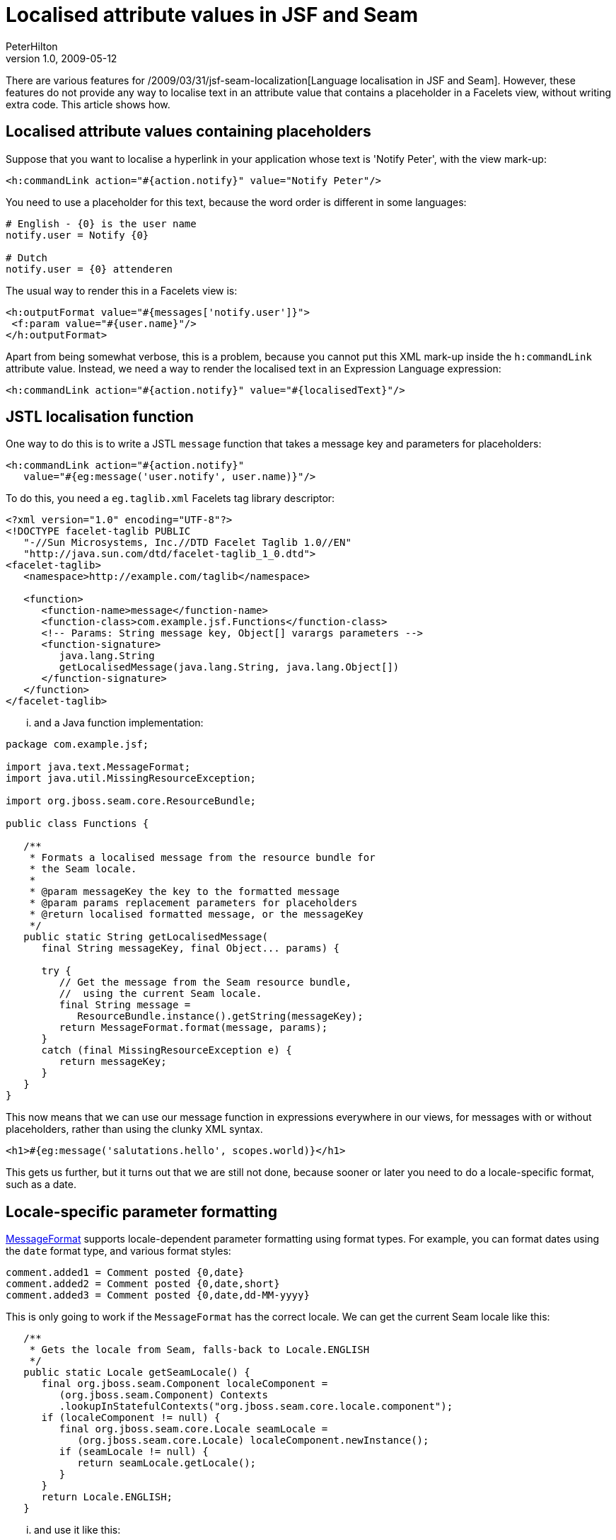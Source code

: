 = Localised attribute values in JSF and Seam
PeterHilton
v1.0, 2009-05-12
:title: Localised attribute values in JSF and Seam
:tags: [java,seam,jsf,localization,web-applications]

There are various features for /2009/03/31/jsf-seam-localization[Language localisation in JSF and
Seam]. However, these features do not provide any way to localise text in an attribute value that contains a
placeholder in a Facelets view, without writing extra code. This article
shows how.

[[Localisedattributevaluescontainingplaceholders]]
== Localised attribute values containing placeholders

Suppose that you want to localise a hyperlink in your application whose
text is 'Notify Peter', with the view mark-up:

[source,xml=nogutter]
----
<h:commandLink action="#{action.notify}" value="Notify Peter"/>
----

You need to use a placeholder for this text, because the word order is
different in some languages:

[source,ruby=nogutter]
----
# English - {0} is the user name
notify.user = Notify {0}

# Dutch
notify.user = {0} attenderen
----

The usual way to render this in a Facelets view is:

[source,xml=nogutter]
----
<h:outputFormat value="#{messages['notify.user']}">
 <f:param value="#{user.name}"/>
</h:outputFormat>
----

Apart from being somewhat verbose, this is a problem, because you cannot
put this XML mark-up inside the `h:commandLink` attribute value.
Instead, we need a way to render the localised text in an Expression
Language expression:

[source,xml=nogutter]
----
<h:commandLink action="#{action.notify}" value="#{localisedText}"/>
----

[[JSTLlocalisationfunction]]
== JSTL localisation function

One way to do this is to write a JSTL `message` function that takes a
message key and parameters for placeholders:

[source,xml=nogutter]
----
<h:commandLink action="#{action.notify}"
   value="#{eg:message('user.notify', user.name)}"/>
----

To do this, you need a `eg.taglib.xml` Facelets tag library descriptor:

[source,xml=nogutter]
----
<?xml version="1.0" encoding="UTF-8"?>
<!DOCTYPE facelet-taglib PUBLIC
   "-//Sun Microsystems, Inc.//DTD Facelet Taglib 1.0//EN"
   "http://java.sun.com/dtd/facelet-taglib_1_0.dtd">
<facelet-taglib>
   <namespace>http://example.com/taglib</namespace>

   <function>
      <function-name>message</function-name>
      <function-class>com.example.jsf.Functions</function-class>
      <!-- Params: String message key, Object[] varargs parameters -->
      <function-signature>
         java.lang.String
         getLocalisedMessage(java.lang.String, java.lang.Object[])
      </function-signature>
   </function>
</facelet-taglib>
----

... and a Java function implementation:

[source,java=nogutter]
----
package com.example.jsf;

import java.text.MessageFormat;
import java.util.MissingResourceException;

import org.jboss.seam.core.ResourceBundle;

public class Functions {

   /**
    * Formats a localised message from the resource bundle for
    * the Seam locale.
    *
    * @param messageKey the key to the formatted message
    * @param params replacement parameters for placeholders
    * @return localised formatted message, or the messageKey
    */
   public static String getLocalisedMessage(
      final String messageKey, final Object... params) {

      try {
         // Get the message from the Seam resource bundle,
         //  using the current Seam locale.
         final String message =
            ResourceBundle.instance().getString(messageKey);
         return MessageFormat.format(message, params);
      }
      catch (final MissingResourceException e) {
         return messageKey;
      }
   }
}
----

This now means that we can use our message function in expressions
everywhere in our views, for messages with or without placeholders,
rather than using the clunky XML syntax.

[source,xml=nogutter]
----
<h1>#{eg:message('salutations.hello', scopes.world)}</h1>
----

This gets us further, but it turns out that we are still not done,
because sooner or later you need to do a locale-specific format, such as
a date.

[[Localespecificparameterformatting]]
== Locale-specific parameter formatting

http://java.sun.com/javase/6/docs/api/java/text/MessageFormat.html[MessageFormat]
supports locale-dependent parameter formatting using format types. For
example, you can format dates using the `date` format type, and various
format styles:

[source,java=nogutter]
----
comment.added1 = Comment posted {0,date}
comment.added2 = Comment posted {0,date,short}
comment.added3 = Comment posted {0,date,dd-MM-yyyy}
----

This is only going to work if the `MessageFormat` has the correct
locale. We can get the current Seam locale like this:

[source,java=nogutter]
----
   /**
    * Gets the locale from Seam, falls-back to Locale.ENGLISH
    */
   public static Locale getSeamLocale() {
      final org.jboss.seam.Component localeComponent =
         (org.jboss.seam.Component) Contexts
         .lookupInStatefulContexts("org.jboss.seam.core.locale.component");
      if (localeComponent != null) {
         final org.jboss.seam.core.Locale seamLocale =
            (org.jboss.seam.core.Locale) localeComponent.newInstance();
         if (seamLocale != null) {
            return seamLocale.getLocale();
         }
      }
      return Locale.ENGLISH;
   }
----

... and use it like this:

[source,java=nogutter]
----
final MessageFormat formatter =
   new MessageFormat(message, getSeamLocale());
return formatter.format(params);
----

Again, more progress but we are still not done.

[[JSFconverters]]
== JSF converters

Using `MessageFormat` date formatting is not what you want if you are
already using a link:/2007/06/13/facelets-date-converter[JSF-Facelets
custom date converter] that formats dates as 'today' and 'yesterday',
for example. The problem here is that `MessageFormat` is not integrated
with JSF and Seam. This is where things might get less pretty.

For example, we could directly format date parameters to the message
function:

[source,java=nogutter]
----
   public static String getLocalisedMessage(
      final String messageKey, final Object... params) {

      // Nasty hack: format any parameters that turn out to be dates.
      for (int i = 0; i < params.length; i++) {
         if (params[i] instanceof Date) {
            params[i] = DateUtil.formatRelativeDate((Date) params[i], true);
         }
      }
      // ...
----

However, this is no good if you have more than one date formatter for a
single parameter - ours has a parameter that determines whether the time
is shown as well, or just a date. This is why we ended up with a custom
version of `MessageFormat` that allows us to register our own format
types for our JSF converters, for use like:

[source,java=nogutter]
----
comment.added = Comment posted {0,relativedate}
----

The code for this is left as an exercise for the reader.

